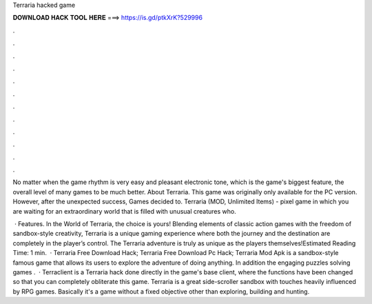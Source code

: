 Terraria hacked game



𝐃𝐎𝐖𝐍𝐋𝐎𝐀𝐃 𝐇𝐀𝐂𝐊 𝐓𝐎𝐎𝐋 𝐇𝐄𝐑𝐄 ===> https://is.gd/ptkXrK?529996



.



.



.



.



.



.



.



.



.



.



.



.

No matter when the game rhythm is very easy and pleasant electronic tone, which is the game's biggest feature, the overall level of many games to be much better. About Terraria. This game was originally only available for the PC version. However, after the unexpected success, Games decided to. Terraria (MOD, Unlimited Items) - pixel game in which you are waiting for an extraordinary world that is filled with unusual creatures who.

 · Features. In the World of Terraria, the choice is yours! Blending elements of classic action games with the freedom of sandbox-style creativity, Terraria is a unique gaming experience where both the journey and the destination are completely in the player’s control. The Terraria adventure is truly as unique as the players themselves!Estimated Reading Time: 1 min.  · Terraria Free Download Hack; Terraria Free Download Pc Hack; Terraria Mod Apk is a sandbox-style famous game that allows its users to explore the adventure of doing anything. In addition the engaging puzzles solving games .  · Terraclient is a Terraria hack done directly in the game's base client, where the functions have been changed so that you can completely obliterate this game. Terraria is a great side-scroller sandbox with touches heavily influenced by RPG games. Basically it's a game without a fixed objective other than exploring, building and hunting.
